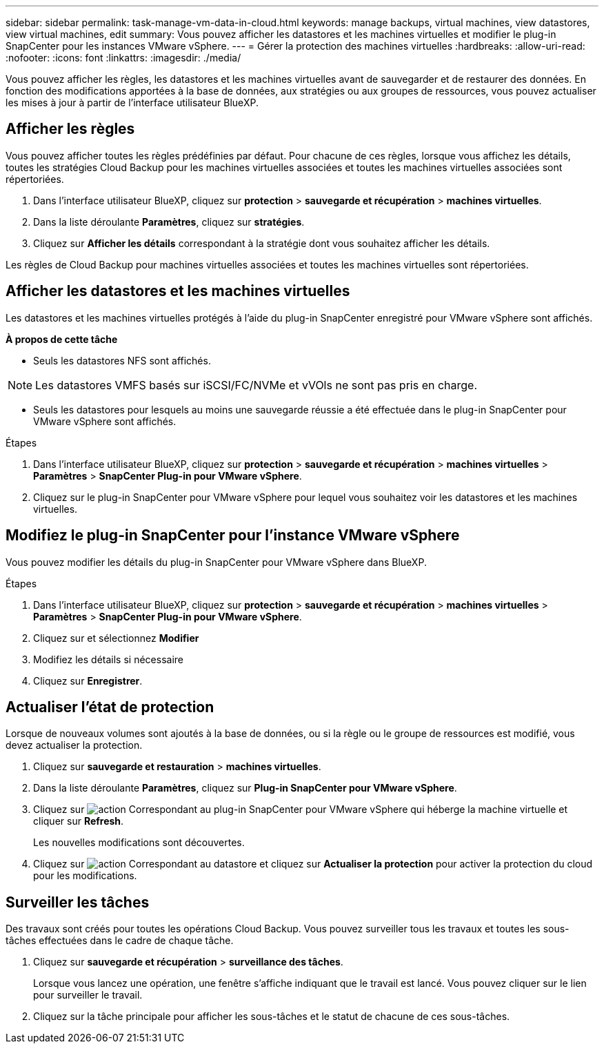 ---
sidebar: sidebar 
permalink: task-manage-vm-data-in-cloud.html 
keywords: manage backups, virtual machines, view datastores, view virtual machines, edit 
summary: Vous pouvez afficher les datastores et les machines virtuelles et modifier le plug-in SnapCenter pour les instances VMware vSphere. 
---
= Gérer la protection des machines virtuelles
:hardbreaks:
:allow-uri-read: 
:nofooter: 
:icons: font
:linkattrs: 
:imagesdir: ./media/


[role="lead"]
Vous pouvez afficher les règles, les datastores et les machines virtuelles avant de sauvegarder et de restaurer des données. En fonction des modifications apportées à la base de données, aux stratégies ou aux groupes de ressources, vous pouvez actualiser les mises à jour à partir de l'interface utilisateur BlueXP.



== Afficher les règles

Vous pouvez afficher toutes les règles prédéfinies par défaut. Pour chacune de ces règles, lorsque vous affichez les détails, toutes les stratégies Cloud Backup pour les machines virtuelles associées et toutes les machines virtuelles associées sont répertoriées.

. Dans l'interface utilisateur BlueXP, cliquez sur *protection* > *sauvegarde et récupération* > *machines virtuelles*.
. Dans la liste déroulante *Paramètres*, cliquez sur *stratégies*.
. Cliquez sur *Afficher les détails* correspondant à la stratégie dont vous souhaitez afficher les détails.


Les règles de Cloud Backup pour machines virtuelles associées et toutes les machines virtuelles sont répertoriées.



== Afficher les datastores et les machines virtuelles

Les datastores et les machines virtuelles protégés à l'aide du plug-in SnapCenter enregistré pour VMware vSphere sont affichés.

*À propos de cette tâche*

* Seuls les datastores NFS sont affichés.



NOTE: Les datastores VMFS basés sur iSCSI/FC/NVMe et vVOls ne sont pas pris en charge.

* Seuls les datastores pour lesquels au moins une sauvegarde réussie a été effectuée dans le plug-in SnapCenter pour VMware vSphere sont affichés.


.Étapes
. Dans l'interface utilisateur BlueXP, cliquez sur *protection* > *sauvegarde et récupération* > *machines virtuelles* > *Paramètres* > *SnapCenter Plug-in pour VMware vSphere*.
. Cliquez sur le plug-in SnapCenter pour VMware vSphere pour lequel vous souhaitez voir les datastores et les machines virtuelles.




== Modifiez le plug-in SnapCenter pour l'instance VMware vSphere

Vous pouvez modifier les détails du plug-in SnapCenter pour VMware vSphere dans BlueXP.

.Étapes
. Dans l'interface utilisateur BlueXP, cliquez sur *protection* > *sauvegarde et récupération* > *machines virtuelles* > *Paramètres* > *SnapCenter Plug-in pour VMware vSphere*.
. Cliquez sur et sélectionnez *Modifier*
. Modifiez les détails si nécessaire
. Cliquez sur *Enregistrer*.




== Actualiser l'état de protection

Lorsque de nouveaux volumes sont ajoutés à la base de données, ou si la règle ou le groupe de ressources est modifié, vous devez actualiser la protection.

. Cliquez sur *sauvegarde et restauration* > *machines virtuelles*.
. Dans la liste déroulante *Paramètres*, cliquez sur *Plug-in SnapCenter pour VMware vSphere*.
. Cliquez sur image:icon-action.png["action"] Correspondant au plug-in SnapCenter pour VMware vSphere qui héberge la machine virtuelle et cliquer sur *Refresh*.
+
Les nouvelles modifications sont découvertes.

. Cliquez sur image:icon-action.png["action"] Correspondant au datastore et cliquez sur *Actualiser la protection* pour activer la protection du cloud pour les modifications.




== Surveiller les tâches

Des travaux sont créés pour toutes les opérations Cloud Backup. Vous pouvez surveiller tous les travaux et toutes les sous-tâches effectuées dans le cadre de chaque tâche.

. Cliquez sur *sauvegarde et récupération* > *surveillance des tâches*.
+
Lorsque vous lancez une opération, une fenêtre s'affiche indiquant que le travail est lancé. Vous pouvez cliquer sur le lien pour surveiller le travail.

. Cliquez sur la tâche principale pour afficher les sous-tâches et le statut de chacune de ces sous-tâches.

